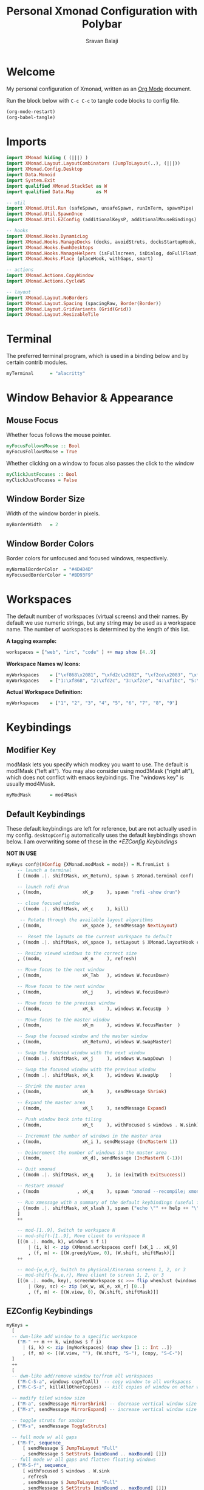 #+title: Personal Xmonad Configuration with Polybar
#+author: Sravan Balaji
#+auto_tangle: t

* Welcome

  My personal configuration of Xmonad, written as an [[https://orgmode.org][Org Mode]] document.

  Run the block below with ~C-c C-c~ to tangle code blocks to config file.

#+begin_src emacs-lisp :tangle no
  (org-mode-restart)
  (org-babel-tangle)
#+end_src

* Imports

#+begin_src haskell :tangle xmonad.hs
  import XMonad hiding ( (|||) )
  import XMonad.Layout.LayoutCombinators (JumpToLayout(..), (|||))
  import XMonad.Config.Desktop
  import Data.Monoid
  import System.Exit
  import qualified XMonad.StackSet as W
  import qualified Data.Map        as M

  -- util
  import XMonad.Util.Run (safeSpawn, unsafeSpawn, runInTerm, spawnPipe)
  import XMonad.Util.SpawnOnce
  import XMonad.Util.EZConfig (additionalKeysP, additionalMouseBindings)

  -- hooks
  import XMonad.Hooks.DynamicLog
  import XMonad.Hooks.ManageDocks (docks, avoidStruts, docksStartupHook, manageDocks, ToggleStruts(..), SetStruts(..))
  import XMonad.Hooks.EwmhDesktops
  import XMonad.Hooks.ManageHelpers (isFullscreen, isDialog, doFullFloat, doCenterFloat, doRectFloat)
  import XMonad.Hooks.Place (placeHook, withGaps, smart)

  -- actions
  import XMonad.Actions.CopyWindow
  import XMonad.Actions.CycleWS

  -- layout
  import XMonad.Layout.NoBorders 
  import XMonad.Layout.Spacing (spacingRaw, Border(Border))
  import XMonad.Layout.GridVariants (Grid(Grid))
  import XMonad.Layout.ResizableTile
#+end_src

* Terminal

The preferred terminal program, which is used in a binding below and by
certain contrib modules.

#+begin_src haskell :tangle xmonad.hs
  myTerminal      = "alacritty"
#+end_src

* Window Behavior & Appearance

** Mouse Focus

Whether focus follows the mouse pointer.

#+begin_src haskell :tangle xmonad.hs
  myFocusFollowsMouse :: Bool
  myFocusFollowsMouse = True
#+end_src

Whether clicking on a window to focus also passes the click to the window

#+begin_src haskell :tangle xmonad.hs
  myClickJustFocuses :: Bool
  myClickJustFocuses = False
#+end_src

** Window Border Size

Width of the window border in pixels.

#+begin_src haskell :tangle xmonad.hs
  myBorderWidth   = 2
#+end_src

** Window Border Colors

Border colors for unfocused and focused windows, respectively.

#+begin_src haskell :tangle xmonad.hs
  myNormalBorderColor  = "#4D4D4D"
  myFocusedBorderColor = "#BD93F9"
#+end_src

* Workspaces

The default number of workspaces (virtual screens) and their names.
By default we use numeric strings, but any string may be used as a
workspace name. The number of workspaces is determined by the length
of this list.

*A tagging example:*
#+begin_src haskell :tangle no
  workspaces = ["web", "irc", "code" ] ++ map show [4..9]
#+end_src

*Workspace Names w/ Icons:*
#+begin_src haskell :tangle no
  myWorkspaces    = ["\xf868\x2081", "\xfd2c\x2082", "\xf2ce\x2083", "\xf1bc\x2084", "\xfa9e\x2085", "\xe795\x2086", "\xf667\x2087", "\xf11b\x2088", "\xf085\x2089"]
  myWorkspaces    = ["1:\xf868", "2:\xfd2c", "3:\xf2ce", "4:\xf1bc", "5:\xfa9e", "6:\xe795", "7:\xf667", "8:\xf11b", "9:\xf085"]
#+end_src

*Actual Workspace Definition:*
#+begin_src haskell :tangle xmonad.hs
  myWorkspaces    = ["1", "2", "3", "4", "5", "6", "7", "8", "9"]
#+end_src 

* Keybindings

** Modifier Key

modMask lets you specify which modkey you want to use. The default
is mod1Mask ("left alt").  You may also consider using mod3Mask
("right alt"), which does not conflict with emacs keybindings. The
"windows key" is usually mod4Mask.
  
#+begin_src haskell :tangle xmonad.hs
  myModMask       = mod4Mask
#+end_src

** Default Keybindings

These default keybindings are left for reference, but are not actually used in my config. ~desktopConfig~ automatically uses the default keybindings shown below. I am overwriting some of these in the [[*EZConfig Keybindings]]

*NOT IN USE*
#+begin_src haskell :tangle no
  myKeys conf@(XConfig {XMonad.modMask = modm}) = M.fromList $
      -- launch a terminal
      [ ((modm .|. shiftMask, xK_Return), spawn $ XMonad.terminal conf)

      -- launch rofi drun
      , ((modm,               xK_p     ), spawn "rofi -show drun")

      -- close focused window
      , ((modm .|. shiftMask, xK_c     ), kill)

       -- Rotate through the available layout algorithms
      , ((modm,               xK_space ), sendMessage NextLayout)

      --  Reset the layouts on the current workspace to default
      , ((modm .|. shiftMask, xK_space ), setLayout $ XMonad.layoutHook conf)

      -- Resize viewed windows to the correct size
      , ((modm,               xK_n     ), refresh)

      -- Move focus to the next window
      , ((modm,               xK_Tab   ), windows W.focusDown)

      -- Move focus to the next window
      , ((modm,               xK_j     ), windows W.focusDown)

      -- Move focus to the previous window
      , ((modm,               xK_k     ), windows W.focusUp  )

      -- Move focus to the master window
      , ((modm,               xK_m     ), windows W.focusMaster  )

      -- Swap the focused window and the master window
      , ((modm,               xK_Return), windows W.swapMaster)

      -- Swap the focused window with the next window
      , ((modm .|. shiftMask, xK_j     ), windows W.swapDown  )

      -- Swap the focused window with the previous window
      , ((modm .|. shiftMask, xK_k     ), windows W.swapUp    )

      -- Shrink the master area
      , ((modm,               xK_h     ), sendMessage Shrink)

      -- Expand the master area
      , ((modm,               xK_l     ), sendMessage Expand)

      -- Push window back into tiling
      , ((modm,               xK_t     ), withFocused $ windows . W.sink)

      -- Increment the number of windows in the master area
      , ((modm,               xK_i ), sendMessage (IncMasterN 1))

      -- Deincrement the number of windows in the master area
      , ((modm,               xK_d), sendMessage (IncMasterN (-1)))

      -- Quit xmonad
      , ((modm .|. shiftMask, xK_q     ), io (exitWith ExitSuccess))

      -- Restart xmonad
      , ((modm              , xK_q     ), spawn "xmonad --recompile; xmonad --restart")

      -- Run xmessage with a summary of the default keybindings (useful for beginners)
      , ((modm .|. shiftMask, xK_slash ), spawn ("echo \"" ++ help ++ "\" | xmessage -file -"))
      ]
      ++

      -- mod-[1..9], Switch to workspace N
      -- mod-shift-[1..9], Move client to workspace N
      [((m .|. modm, k), windows $ f i)
          | (i, k) <- zip (XMonad.workspaces conf) [xK_1 .. xK_9]
          , (f, m) <- [(W.greedyView, 0), (W.shift, shiftMask)]]
      ++

      -- mod-{w,e,r}, Switch to physical/Xinerama screens 1, 2, or 3
      -- mod-shift-{w,e,r}, Move client to screen 1, 2, or 3
      [((m .|. modm, key), screenWorkspace sc >>= flip whenJust (windows . f))
          | (key, sc) <- zip [xK_w, xK_e, xK_r] [0..]
          , (f, m) <- [(W.view, 0), (W.shift, shiftMask)]]
#+end_src

** EZConfig Keybindings

#+begin_src haskell :tangle xmonad.hs
  myKeys =
    [
    -- dwm-like add window to a specific workspace
      ("M-" ++ m ++ k, windows $ f i)
        | (i, k) <- zip (myWorkspaces) (map show [1 :: Int ..])
        , (f, m) <- [(W.view, ""), (W.shift, "S-"), (copy, "S-C-")]
    ]
    ++
    [
    -- dwm-like add/remove window to/from all workspaces
      ("M-C-S-a", windows copyToAll)  -- copy window to all workspaces
    , ("M-C-S-z", killAllOtherCopies) -- kill copies of window on other workspaces

    -- modify tiled window size
    , ("M-a", sendMessage MirrorShrink) -- decrease vertical window size
    , ("M-z", sendMessage MirrorExpand) -- increase vertical window size

    -- toggle struts for xmobar
    , ("M-s", sendMessage ToggleStruts)

    -- full mode w/ all gaps
    , ("M-f", sequence_
        [ sendMessage $ JumpToLayout "Full"
        , sendMessage $ SetStruts [minBound .. maxBound] []])
    -- full mode w/ all gaps and flatten floating windows
    , ("M-S-f", sequence_
        [ withFocused $ windows . W.sink
        , refresh
        , sendMessage $ JumpToLayout "Full"
        , sendMessage $ SetStruts [minBound .. maxBound] []])
    -- full mode w/ no gaps and flatten floating windows
    , ("M-C-S-f", sequence_
        [ withFocused $ windows . W.sink
        , refresh
        , sendMessage $ JumpToLayout "Full"
        , sendMessage $ SetStruts [] [minBound .. maxBound]])
    -- tall mode w/ all gaps
    , ("M-t", sequence_
        [ sendMessage $ JumpToLayout "Spacing ResizableTall"
        , sendMessage $ SetStruts [minBound .. maxBound] []])
    -- tall mode w/ all gaps and flatten floating windows
    , ("M-S-t", sequence_
        [ withFocused $ windows . W.sink
        , refresh
        , sendMessage $ JumpToLayout "Spacing ResizableTall"
        , sendMessage $ SetStruts [minBound .. maxBound] []])
    -- grid mode w/ all gaps
    , ("M-g", sequence_
        [ sendMessage $ JumpToLayout "Spacing Grid"
        , sendMessage $ SetStruts [minBound .. maxBound] []])
    -- grid mode w/ all gaps and flatten floating windows
    , ("M-S-g", sequence_
        [ withFocused $ windows . W.sink
        , refresh
        , sendMessage $ JumpToLayout "Spacing Grid"
        , sendMessage $ SetStruts [minBound .. maxBound] []])

    -- cycle & move between screens
    , ("M-,",     prevScreen)
    , ("M-S-,",   shiftPrevScreen)
    , ("M-C-S-,", swapPrevScreen)
    , ("M-.",     nextScreen)
    , ("M-S-.",   shiftNextScreen)
    , ("M-C-S-.", swapNextScreen)

    -- launch rofi
    , ("M-p", spawn "rofi -show combi")
    , ("M-S-p", spawn "/home/sravan/.scripts/control-center.sh --rofi")
    , ("M-c", spawn "rofi -show clipboard")
    , ("M-b", spawn "rofi-rbw")

    -- volume control
    , ("<XF86AudioRaiseVolume>", spawn "/home/sravan/.scripts/pactl.sh --raise") -- increase volume
    , ("<XF86AudioLowerVolume>", spawn "/home/sravan/.scripts/pactl.sh --lower") -- decrease volume
    , ("<XF86AudioMute>",        spawn "/home/sravan/.scripts/pactl.sh --mute")  -- mute volume
    , ("M-v",                    spawn "/home/sravan/.scripts/pactl.sh --rofi")  -- rofi menu

    -- media control
    , ("<XF86AudioPlay>", spawn "/home/sravan/.scripts/playerctl.sh --play-pause")  -- play / pause
    , ("M-m",             spawn "/home/sravan/.scripts/playerctl.sh --rofi")        -- rofi menu

    -- notification control
    , ("M-n",     spawn "/home/sravan/.scripts/dunst.sh --rofi") -- rofi menu

    -- session control
    , ("M-q",   spawn "/home/sravan/.scripts/session.sh --rofi") -- rofi menu
    , ("M-S-q", io (exitWith ExitSuccess))

    -- close focused window
    , ("M-S-c",   kill)          -- regular kill
    , ("M-C-S-c", spawn "xkill") -- force kill

    -- compositor control
    , ("M-<Esc>", spawn "/home/sravan/.scripts/picom.sh --rofi")

    -- screenshot
    , ("<Print>", spawn "flameshot gui")
    ]
#+end_src

** Mouse Bindings

Mouse bindings: default actions bound to mouse events

#+begin_src haskell :tangle xmonad.hs
  myMouseBindings (XConfig {XMonad.modMask = modm}) = M.fromList $

      -- mod-button1, Set the window to floating mode and move by dragging
      [ ((modm, button1), (\w -> focus w >> mouseMoveWindow w
                                         >> windows W.shiftMaster))

      -- mod-button2, Raise the window to the top of the stack
      , ((modm, button2), (\w -> focus w >> windows W.shiftMaster))

      -- mod-button3, Set the window to floating mode and resize by dragging
      , ((modm, button3), (\w -> focus w >> mouseResizeWindow w
                                         >> windows W.shiftMaster))

      -- you may also bind events to the mouse scroll wheel (button4 and button5)
      ]
#+end_src

* Layouts

You can specify and transform your layouts by modifying these values.
If you change layout bindings be sure to use 'mod-shift-space' after
restarting (with 'mod-q') to reset your layout state to the new
defaults, as xmonad preserves your old layout settings by default.

The available layouts.  Note that each layout is separated by |||,
which denotes layout choice.

#+begin_src haskell :tangle xmonad.hs
  myLayout =
    avoidStruts ( tiled ||| grid ||| monocle )
    where
       -- Gaps around and between windows
       -- Changes only seem to apply if I log out then in again
       -- Dimensions are given as (Border top bottom right left)
       mySpacing = spacingRaw False               -- Only for >1 window
                              -- The bottom edge seems to look narrower than it is
                              (Border 15 15 15 15) -- Size of screen edge gaps
                              True                -- Enable screen edge gaps
                              (Border 10 10 10 10)    -- Size of window gaps
                              True                -- Enable window gaps

       -- default tiling algorithm partitions the screen into two panes
       nmaster = 1
       delta = 3/100
       tiled_ratio = 1/2
       tiled = mySpacing $ ResizableTall nmaster delta tiled_ratio []

       -- grid
       grid_ratio = 16/9
       grid = mySpacing $ Grid grid_ratio

       -- monocle
       -- monocle = smartBorders (Full)
       monocle = noBorders (Full)
#+end_src

* Window Rules

    Execute arbitrary actions and WindowSet manipulations when managing
    a new window. You can use this to, for example, always float a
    particular program, or have a client always appear on a particular
    workspace.
    
    To find the property name associated with a program, use
    > xprop | grep WM_CLASS
    and click on the client you're interested in.
    
    To match on the WM_NAME, you can use 'title' in the same way that
    'className' and 'resource' are used below.

  #+begin_src haskell :tangle xmonad.hs
    myManageHook = composeAll
        [ className =? "MPlayer"            --> doFloat
        , className =? "Gimp"               --> doFloat
        , resource  =? "desktop_window"     --> doIgnore
        , resource  =? "kdesktop"           --> doIgnore
        , title     =? "Picture in picture" --> doFloat
        , title     =? "Origin"             --> doFloat
        ]
  #+end_src

  Automatically place floating windows using ~myPlacement~.

Smart placement with a preference for putting windows near the center of the screen, and with 16px gaps at the top and bottom of the screen where no window will be placed.

  #+begin_src haskell :tangle xmonad.hs
    myPlacement = withGaps (16,0,16,0) (smart (0.5,0.5))
  #+end_src

* Event Handling

    *NOTE*: EwmhDesktops users should change this to ewmhDesktopsEventHook
    
    Defines a custom handler function for X Events. The function should
    return (All True) if the default handler is to be run afterwards. To
    combine event hooks use mappend or mconcat from Data.Monoid.

 #+begin_src haskell :tangle xmonad.hs
   myEventHook = ewmhDesktopsEventHook
 #+end_src

* Logging

Perform an arbitrary action on each internal state change or X event.
See the ~XMonad.Hooks.DynamicLog~ extension for examples.

*NOT IN USE*
#+begin_src haskell :tangle no
  myLogHook = return ()
#+end_src

* Startup 

** Hook

  Perform an arbitrary action each time xmonad starts or is restarted
  with mod-q.  Used by, e.g., XMonad.Layout.PerWorkspace to initialize
  per-workspace layout choices.

#+begin_src haskell :tangle xmonad.hs
  myStartupHook = return()
#+end_src

** Main

Now run xmonad with all the defaults we set up.

Run xmonad with the settings you specify. No need to modify this.

#+begin_src haskell :tangle xmonad.hs
  main = do
    -- launches polybar
    spawn "/home/sravan/.xmonad/polybar/launch.sh &"

    -- launches xmonad
    xmonad $ docks $ ewmh desktopConfig
      { manageHook         = manageDocks <+> myManageHook <+> placeHook myPlacement <+> manageHook desktopConfig
      , startupHook        = myStartupHook
      , layoutHook         = myLayout
      , borderWidth        = myBorderWidth
      , terminal           = myTerminal
      , modMask            = myModMask
      , normalBorderColor  = myNormalBorderColor
      , focusedBorderColor = myFocusedBorderColor
      , handleEventHook    = myEventHook
      , focusFollowsMouse  = myFocusFollowsMouse
      , clickJustFocuses   = myClickJustFocuses
      , workspaces         = myWorkspaces
      , mouseBindings      = myMouseBindings
      -- , logHook            = myLogHook
      -- , keys               = myKeys
      }
      `additionalKeysP` myKeys
#+end_src 

** Default Keybindings Reference

Finally, a copy of the default bindings in simple textual tabular format.

#+begin_src haskell :tangle xmonad.hs
  help :: String
  help = unlines ["The default modifier key is 'alt'. Default keybindings:",
      "",
      "-- launching and killing programs",
      "mod-Shift-Enter  Launch xterminal",
      "mod-p            Launch dmenu",
      "mod-Shift-p      Launch gmrun",
      "mod-Shift-c      Close/kill the focused window",
      "mod-Space        Rotate through the available layout algorithms",
      "mod-Shift-Space  Reset the layouts on the current workSpace to default",
      "mod-n            Resize/refresh viewed windows to the correct size",
      "",
      "-- move focus up or down the window stack",
      "mod-Tab        Move focus to the next window",
      "mod-Shift-Tab  Move focus to the previous window",
      "mod-j          Move focus to the next window",
      "mod-k          Move focus to the previous window",
      "mod-m          Move focus to the master window",
      "",
      "-- modifying the window order",
      "mod-Return   Swap the focused window and the master window",
      "mod-Shift-j  Swap the focused window with the next window",
      "mod-Shift-k  Swap the focused window with the previous window",
      "",
      "-- resizing the master/slave ratio",
      "mod-h  Shrink the master area",
      "mod-l  Expand the master area",
      "",
      "-- floating layer support",
      "mod-t  Push window back into tiling; unfloat and re-tile it",
      "",
      "-- increase or decrease number of windows in the master area",
      "mod-comma  (mod-,)   Increment the number of windows in the master area",
      "mod-period (mod-.)   Deincrement the number of windows in the master area",
      "",
      "-- quit, or restart",
      "mod-Shift-q  Quit xmonad",
      "mod-q        Restart xmonad",
      "mod-[1..9]   Switch to workSpace N",
      "",
      "-- Workspaces & screens",
      "mod-Shift-[1..9]   Move client to workspace N",
      "mod-{w,e,r}        Switch to physical/Xinerama screens 1, 2, or 3",
      "mod-Shift-{w,e,r}  Move client to screen 1, 2, or 3",
      "",
      "-- Mouse bindings: default actions bound to mouse events",
      "mod-button1  Set the window to floating mode and move by dragging",
      "mod-button2  Raise the window to the top of the stack",
      "mod-button3  Set the window to floating mode and resize by dragging"]
#+end_src

* Status Bar

** Xmobar

*NOT IN USE*
#+begin_src haskell :tangle no
  Config { font = "xft:FiraCode Nerd Font Mono:weight=bold:pixelsize=12:antialias=true:hinting=true"
         , additionalFonts = []
         , borderColor = "black"
         , border = TopB
         , bgColor = "black"
         , fgColor = "white"
         , alpha = 255
         , position = Top
         , textOffset = -1
         , iconOffset = -1
         , lowerOnStart = True
         , pickBroadest = False
         , persistent = False
         , hideOnStart = False
         , iconRoot = "."
         , allDesktops = True
         , overrideRedirect = True
         , commands = [ Run Weather "K7D2" ["-t","<station>: <tempF>F","-L","18","-H","25","--normal","green","--high","red","--low","lightblue"] 36000
                      , Run Network "wlp0s20f3" ["-L","0","-H","32","--normal","green","--high","red"] 10
                      , Run Cpu ["-L","3","-H","50","--normal","green","--high","red"] 10
                      , Run Memory ["-t","Mem: <usedratio>%"] 10
                      , Run Swap [] 10
                      , Run Com "uname" ["-s","-r"] "" 36000
                      , Run Date "%a %b %_d %Y %H:%M:%S" "date" 10
                      , Run StdinReader
                      ]
         , sepChar = "%"
         , alignSep = "}{"
         , template = "%StdinReader% }\
                      \{ %cpu% | %memory% * %swap% | %wlp0s20f3% | <fc=#ee9a00>%date%</fc> | %uname%"
         }
#+end_src

** Polybar

To learn more about how to configure Polybar go to https://github.com/polybar/polybar

*** General

**** Colors

#+begin_src conf :tangle polybar/config.ini
  [colors]
  dark-gray    = ${xrdb:background:#282A36}
  light-gray   = ${xrdb:color8:#4D4D4D}
  lighter-gray = ${xrdb:color7:#BFBFBF}
  white        = ${xrdb:foreground:#F8F8F2}
  purple       = ${xrdb:color4:#BD93F9}
  blue         = ${xrdb:color6:#8BE9FD}
  red          = ${xrdb:color1:#FF5555}
  pink         = ${xrdb:color5:#FF79C6}
  yellow       = ${xrdb:color3:#F1FA8C}
  green        = ${xrdb:color2:#50FA7B}
  orange       = ${xrdb:color16:#FFB86C}

  background     = ${self.dark-gray}
  background-alt = ${self.light-gray}
  foreground     = ${self.white}
  foreground-alt = ${self.lighter-gray}
  primary        = ${self.purple}
  secondary      = ${self.blue}
  alert          = ${self.red}

  ; left
  powermenu           = ${self.blue}

  xmonad-focused-foreground   = ${self.background}
  xmonad-focused-background   = ${self.primary}
  xmonad-unfocused-foreground = ${self.background}
  xmonad-unfocused-background = ${self.secondary}
  xmonad-urgent-foreground    = ${self.foreground}
  xmonad-urgent-background    = ${self.alert}
  xmonad-empty-foreground     = ${self.foreground}
  xmonad-empty-background     = ${self.background}

  media-playing = ${self.green}

  ; center
  date = ${self.blue}
  time = ${self.yellow}

  ; right
  user-kernel = ${self.purple}
  updates     = ${self.green}
  cpu         = ${self.yellow}
  memory      = ${self.pink}
  filesystem  = ${self.blue}
  dunst-notification-status = ${self.red}
#+end_src

**** Sizes

#+begin_src conf :tangle polybar/config.ini
  [sizes]
  bar-height     = ${xrdb:polybar.bar-height:25}
  module-margin  = ${xrdb:polybar.module-margin:2}
  module-padding = ${xrdb:polybar.module-padding:2}
  tray-maxsize   = ${xrdb:polybar.tray-maxsize:15}
  tray-scale     = ${xrdb:polybar.tray-scale:1}
  maxlen         = ${xrdb:polybar.maxlen:50}
#+end_src

**** Intervals

Define module update intervals in seconds.

#+begin_src conf :tangle polybar/config.ini
  [intervals]
  cpu                       = 1
  date                      = 1
  time                      = 1
  filesystem                = 900
  memory                    = 1
  updates                   = 900
  media-playing             = 1
  dunst-notification-status = 1
#+end_src

**** Global Window Manager

#+begin_src conf :tangle polybar/config.ini
  [global/wm]
  ; Adjust the _NET_WM_STRUT_PARTIAL top value
  ;   Used for top aligned bars
  margin-bottom = 0

  ; Adjust the _NET_WM_STRUT_PARTIAL bottom value
  ;   Used for bottom aligned bars
  margin-top = 0
#+end_src

*** Bars

#+begin_src conf :tangle polybar/config.ini
  [bar/mybar]
  ; Use either of the following command to list available outputs:
  ; If unspecified, the application will pick the first one it finds.
  ; $ polybar -m | cut -d ':' -f 1
  ; $ xrandr -q | grep " connected" | cut -d ' ' -f1
  ; If no monitor is given, the primary monitor is used if it exists
  monitor = ${env:MONITOR}

  ; Use the specified monitor as a fallback if the main one is not found.
  ; monitor-fallback =

  ; Require the monitor to be in connected state
  ; XRandR sometimes reports my monitor as being disconnected (when in use)
  monitor-strict = false

  ; Use fuzzy matching for monitors (only ignores dashes -)
  ; Useful when monitors are named differently with different drivers.
  monitor-exact = true

  ; Tell the Window Manager not to configure the window.
  ; Use this to detach the bar if your WM is locking its size/position.
  ; Note: With this most WMs will no longer reserve space for 
  ; the bar and it will overlap other windows. You need to configure
  ; your WM to add a gap where the bar will be placed.
  override-redirect = false

  ; Put the bar at the bottom of the screen
  bottom = false

  ; Prefer fixed center position for the `modules-center` block. 
  ; The center block will stay in the middle of the bar whenever
  ; possible. It can still be pushed around if other blocks need
  ; more space.
  ; When false, the center block is centered in the space between 
  ; the left and right block.
  fixed-center = true

  ; Dimension defined as pixel value (e.g. 35) or percentage (e.g. 50%),
  ; the percentage can optionally be extended with a pixel offset like so:
  ; 50%:-10, this will result in a width or height of 50% minus 10 pixels
  width = 100%
  height = ${sizes.bar-height}

  ; Offset defined as pixel value (e.g. 35) or percentage (e.g. 50%)
  ; the percentage can optionally be extended with a pixel offset like so:
  ; 50%:-10, this will result in an offset in the x or y direction 
  ; of 50% minus 10 pixels
  offset-x = 0
  offset-y = 0

  ; Background ARGB color (e.g. #f00, #ff992a, #ddff1023)
  background = ${colors.background}

  ; Foreground ARGB color (e.g. #f00, #ff992a, #ddff1023)
  foreground = ${colors.foreground}

  ; Background gradient (vertical steps)
  ;   background-[0-9]+ = #aarrggbb
  ; background-0 = 

  ; Value used for drawing rounded corners
  ; Note: This shouldn't be used together with border-size because the border 
  ; doesn't get rounded. For this to work you may also need to enable 
  ; pseudo-transparency or use a compositor like compton.
  ; Individual top/bottom values can be defined using:
  ;   radius-{top,bottom}
  radius = 0.0

  ; Under-/overline pixel size and argb color
  ; Individual values can be defined using:
  ;   {overline,underline}-size
  ;   {overline,underline}-color
  line-size = 0
  line-color = #f00

  ; Values applied to all borders
  ; Individual side values can be defined using:
  ;   border-{left,top,right,bottom}-size
  ;   border-{left,top,right,bottom}-color
  ; The top and bottom borders are added to the bar height, so the effective
  ; window height is:
  ;   height + border-top-size + border-bottom-size
  ; Meanwhile the effective window width is defined entirely by the width key and
  ; the border is placed within this area. So you effectively only have the
  ; following horizontal space on the bar:
  ;   width - border-right-size - border-left-size
  ; border-size can be defined as pixel value (e.g. 35) or percentage (e.g. 50%),
  ; the percentage can optionally be extended with a pixel offset like so:
  ; 50%:-10, this will result in 50% minus 10 pixels. The percentage is relative
  ; to the monitor width or height depending on the border direction. 
  ; border-size = 
  ; border-color = 

  ; Number of spaces to add at the beginning/end of the bar
  ; Individual side values can be defined using:
  ;   padding-{left,right}
  padding-right = ${self.module-margin}

  ; Number of spaces to add before/after each module
  ; Individual side values can be defined using:
  ;   module-margin-{left,right}
  module-margin = ${sizes.module-margin}

  ; Fonts are defined using <font-name>;<vertical-offset>
  ; Font names are specified using a fontconfig pattern.
  ;   font-0 = NotoSans-Regular:size=8;2
  ;   font-1 = MaterialIcons:size=10
  ;   font-2 = Termsynu:size=8;-1
  ;   font-3 = FontAwesome:size=10
  ; See the Fonts wiki page for more details
  font-0 = "NotoSans Nerd Font:size=11;3"
  font-1 = "FiraCode Nerd Font:size=11;3"
  font-2 = "Droid Sans Mono:size=11;3"
  font-3 = "IPAPGothic:size=11;3"

  ; Modules are added to one of the available blocks
  ;   modules-left = cpu ram
  ;   modules-center = xwindow xbacklight
  ;   modules-right = ipc clock
  modules-left = powermenu ewmh media-playing
  modules-center = date time
  modules-right = user-kernel updates cpu memory filesystem dunst-notification-status

  ; The separator will be inserted between the output of each module
  separator = " "

  ; This value is used to add extra spacing between elements
  ; @deprecated: This parameter will be removed in an upcoming version
  ; spacing = 0

  ; Opacity value between 0.0 and 1.0 used on fade in/out
  dim-value = 1.0

  ; Value to be used to set the WM_NAME atom
  ; If the value is empty or undefined, the atom value
  ; will be created from the following template: polybar-[BAR]_[MONITOR]
  ; NOTE: The placeholders are not available for custom values
  ; wm-name =

  ; Locale used to localize various module data (e.g. date)
  ; Expects a valid libc locale, for example: sv_SE.UTF-8
  locale = en_US.utf8

  ; Position of the system tray window
  ; If empty or undefined, tray support will be disabled
  ; NOTE: A center aligned tray will cover center aligned modules
  ;
  ; Available positions:
  ;   left
  ;   center
  ;   right
  ;   none
  tray-position = ${env:TRAY_POS}

  ; If true, the bar will not shift its
  ; contents when the tray changes
  tray-detached = false

  ; Tray icon max size
  tray-maxsize = ${sizes.tray-maxsize}

  ; DEPRECATED! Since 3.3.0 the tray always uses pseudo-transparency
  ; Enable pseudo transparency
  ; Will automatically be enabled if a fully transparent
  ; background color is defined using `tray-background`
  ; tray-transparent = false

  ; Background color for the tray container 
  ; ARGB color (e.g. #f00, #ff992a, #ddff1023)
  ; By default the tray container will use the bar
  ; background color.
  tray-background = ${colors.background}

  ; Tray offset defined as pixel value (e.g. 35) or percentage (e.g. 50%)
  tray-offset-x = 0
  tray-offset-y = 0

  ; Pad the sides of each tray icon
  tray-padding = ${self.module-margin}

  ; Scale factor for tray clients
  tray-scale = ${sizes.tray-scale}

  ; Restack the bar window. Fixes the issue where the
  ; bar is being drawn on top of fullscreen windows.
  ;
  ; Currently supported options:
  ;   generic (works in xmonad, may work with other WMs)
  ;   bspwm
  ;   i3 (requires: `override-redirect = true`)
  wm-restack = generic

  ; Set a DPI values used when rendering text
  ; This only affects scalable fonts
  ; Set this to 0 to let polybar calculate the dpi from the screen size.
  ; dpi = 
  dpi-x = ${xrdb:dpi}
  dpi-y = ${xrdb:dpi}

  ; Enable support for inter-process messaging
  ; See the Messaging wiki page for more details.
  enable-ipc = true

  ; Fallback click handlers that will be called if
  ; there's no matching module handler found.
  ; click-left = 
  ; click-middle = 
  ; click-right =
  ; scroll-up =
  ; scroll-down =
  ; double-click-left =
  ; double-click-middle =
  ; double-click-right =

  ; Requires polybar to be built with xcursor support (xcb-util-cursor)
  ; Possible values are:
  ; - default   : The default pointer as before, can also be an empty string (default)
  ; - pointer   : Typically in the form of a hand
  ; - ns-resize : Up and down arrows, can be used to indicate scrolling
  cursor-click = pointer
  cursor-scroll = ns-resize
#+end_src

*** Modules

**** Power Menu

#+begin_src conf :tangle polybar/config.ini
  [module/powermenu]
  type = custom/text
  content = "  "

  ; "content" has the same properties as "format-NAME"
  ; content-background = #000
  content-foreground = ${colors.powermenu}
  content-padding = ${bar/mybar.module-margin}

  ; "click-(left|middle|right)" will be executed using "/bin/sh -c $COMMAND"
  ; click-left = notify-send left
  ; click-middle = notify-send middle
  ; click-right = notify-send right
  click-left = "rofi -show combi"
  click-right = "/home/sravan/.scripts/control-center.sh --rofi"

  ; "scroll-(up|down)" will be executed using "/bin/sh -c $COMMAND"
  ; scroll-up = notify-send scroll up
  ; scroll-down = notify-send scroll down
#+end_src

**** EWMH

#+begin_src conf :tangle polybar/config.ini
  [module/ewmh]
  type = internal/xworkspaces

  ; Only show workspaces defined on the same output as the bar
  ;
  ; Useful if you want to show monitor specific workspaces
  ; on different bars
  ;
  ; Default: false
  pin-workspaces = false

  ; Create click handler used to focus desktop
  ; Default: true
  enable-click = true

  ; Create scroll handlers used to cycle desktops
  ; Default: true
  enable-scroll = true

  ; icon-[0-9]+ = <desktop-name>;<icon>
  ; NOTE: The desktop name needs to match the name configured by the WM
  ; You can get a list of the defined desktops using:
  ; $ xprop -root _NET_DESKTOP_NAMES
  ; Note: Neither <desktop-name> nor <icon> can contain a semicolon (;)
  ; icon-0 = code;♚
  ; icon-1 = office;♛
  ; icon-2 = graphics;♜
  ; icon-3 = mail;♝
  ; icon-4 = web;♞
  ; icon-default = ♟
  icon-0 = 1; ₁
  icon-1 = 2;龎 ₂
  icon-2 = 3; ₃
  icon-3 = 4; ₄
  icon-4 = 5;爵 ₅
  icon-5 = 6; ₆
  icon-6 = 7; ₇
  icon-7 = 8; ₈
  icon-8 = 9; ₉

  ; Available tags:
  ;   <label-monitor>
  ;   <label-state> - gets replaced with <label-(active|urgent|occupied|empty)>
  ; Default: <label-state>
  format = <label-state>

  ; Available tokens:
  ;   %name%
  ; Default: %name%
  label-monitor = %name%

  ; Available tokens:
  ;   %name%
  ;   %icon%
  ;   %index%
  ; Default: %icon% %name%
  label-active = %icon%
  label-active-foreground = ${colors.xmonad-focused-foreground}
  label-active-background = ${colors.xmonad-focused-background}
  label-active-underline  = ${colors.xmonad-focused-background}
  label-active-padding = ${sizes.module-padding}

  ; Available tokens:
  ;   %name%
  ;   %icon%
  ;   %index%
  ; Default: %icon% %name%
  label-occupied = %icon%
  label-occupied-foreground = ${colors.xmonad-unfocused-foreground}
  label-occupied-background = ${colors.xmonad-unfocused-background}
  label-occupied-underline  = ${colors.xmonad-unfocused-background}
  label-occupied-padding = ${sizes.module-padding}

  ; Available tokens:
  ;   %name%
  ;   %icon%
  ;   %index%
  ; Default: %icon% %name%
  label-urgent = %icon%
  label-urgent-foreground = ${colors.xmonad-urgent-foreground}
  label-urgent-background = ${colors.xmonad-urgent-background}
  label-urgent-underline  = ${colors.xmonad-urgent-background}
  label-urgent-padding = ${sizes.module-padding}

  ; Available tokens:
  ;   %name%
  ;   %icon%
  ;   %index%
  ; Default: %icon% %name%
  label-empty = %icon%
  label-empty-foreground = ${colors.xmonad-empty-foreground}
  label-empty-background = ${colors.xmonad-empty-background}
  label-empty-underline  = ${colors.xmonad-empty-background}
  label-empty-padding = ${sizes.module-padding}
#+end_src

**** Media Playing (Playerctl)

***** Module

#+begin_src conf :tangle polybar/config.ini
  [module/media-playing]
  type = custom/script

  ; Available tokens:
  ;   %counter%
  ; Command to be executed (using "/bin/sh -c [command]")
  exec = ~/.xmonad/polybar/scripts/get-media-playing.sh

  ; Conditional command that, if defined, needs to exit successfully
  ; before the main exec command is invoked.
  ; Default: ""
  ; exec-if = pgrep -x myservice

  ; Will the script output continous content?
  ; Default: false
  tail = false

  ; Seconds to sleep between updates
  ; Default: 5 (0 if `tail = true`)
  interval = ${intervals.media-playing}

  ; Available tags:
  ;   <output> - deprecated
  ;   <label> (default)
  format = <label>
  ; format-background = ${colors.background}
  ; format-foreground =
  ; format-padding = 4

  ; Available tokens:
  ;   %output%
  ; Default: %output%
  label = %output%
  label-foreground = ${colors.media-playing}
  label-maxlen = ${sizes.maxlen}

  ; Available tokens:
  ;   %counter%
  ;   %pid%
  ;
  ; "click-(left|middle|right)" will be executed using "/bin/sh -c [command]"
  click-left = "/home/sravan/.scripts/playerctl.sh --play-pause"
  ; click-middle = echo middle %counter%
  click-right = "/home/sravan/.scripts/playerctl.sh --change"
  ; double-click-left = echo double left %counter%
  ; double-click-middle = echo double middle %counter%
  ; double-click-right = echo double right %counter%

  ; Available tokens:
  ;   %counter%
  ;   %pid%
  ;
  ; "scroll-(up|down)" will be executed using "/bin/sh -c [command]"
  scroll-up = "/home/sravan/.scripts/playerctl.sh --next"
  scroll-down = "/home/sravan/.scripts/playerctl.sh --prev"
#+end_src

***** Script

#+begin_src shell :shebang #!/bin/bash :tangle polybar/scripts/get-media-playing.sh
  mediaStatus=$(playerctl --player=playerctld metadata 2>&1)

  if [[ "$mediaStatus" == "No player could handle this command" ]]; then
          echo "  N/A"
  else
          artist=$(playerctl --player=playerctld metadata --format '{{ artist }}')
          title=$(playerctl --player=playerctld metadata --format '{{ title }}')
          status=$(playerctl --player=playerctld metadata --format '{{ status }}')

          if [[ $status == "Paused" ]]; then
                  status_icon=" "
          elif [[ $status == "Playing" ]]; then
                  status_icon=" "
          fi

          echo "$status_icon $artist - $title"
  fi
#+end_src

**** Date

#+begin_src conf :tangle polybar/config.ini
  [module/date]
  type = internal/date

  ; Seconds to sleep between updates
  ; Default: 1.0
  interval = ${intervals.date}

  ; See "https://en.cppreference.com/w/cpp/io/manip/put_time" for details on how to format the date string
  ; NOTE: if you want to use syntax tags here you need to use %%{...}
  date = %a %x

  ; Optional time format
  ; time = %X

  ; if `date-alt` or `time-alt` is defined, clicking
  ; the module will toggle between formats
  date-alt = %A, %B %d, %Y
  ; time-alt = %H:%M:%S

  ; Available tags:
  ;   <label> (default)
  format = <label>

  ; Available tokens:
  ;   %date%
  ;   %time%
  ; Default: %date%
  label = " %date%"
  ; label-font = 3
  label-foreground = ${colors.date}
#+end_src

**** Time

#+begin_src conf :tangle polybar/config.ini
  [module/time]
  type = internal/date

  ; Seconds to sleep between updates
  ; Default: 1.0
  interval = ${intervals.time}

  ; See "https://en.cppreference.com/w/cpp/io/manip/put_time" for details on how to format the date string
  ; NOTE: if you want to use syntax tags here you need to use %%{...}
  ; date = %a %x

  ; Optional time format
  time = %X

  ; if `date-alt` or `time-alt` is defined, clicking
  ; the module will toggle between formats
  ; date-alt = %A, %B %d, %Y
  time-alt = UTC%z (%Z)

  ; Available tags:
  ;   <label> (default)
  format = <label>

  ; Available tokens:
  ;   %date%
  ;   %time%
  ; Default: %date%
  label = " %time%"
  ; label-font = 3
  label-foreground = ${colors.time}
#+end_src

**** User / Kernel

#+begin_src conf :tangle polybar/config.ini
  [module/user-kernel]
  type = custom/ipc

  ; Define the command to be executed when the hook is triggered
  ; Available tokens:
  ;   %pid% (id of the parent polybar process)
  hook-0 = echo " $(whoami)"
  hook-1 = echo " $(uname -r)"

  ; Hook to execute on launch. The index is 1-based and using
  ; the example below (2) `whoami` would be executed on launch.
  ; If 0 is specified, no hook is run on launch
  ; Default: 0
  initial = 2

  ; Available tags:
  ;   <output> (default)
  format = <output>
  format-foreground = ${colors.user-kernel}
  format-background = ${colors.background}

  ; Mouse actions
  ; Available tokens:
  ;   %pid% (id of the parent polybar process)
  click-left = polybar-msg -p %pid% hook user-kernel 1 &
  ; click-middle =
  click-right = polybar-msg -p %pid% hook user-kernel 2 &
  ; scroll-up =
  ; scroll-down =
  ; double-click-left =
  ; double-click-right =
#+end_src

**** Updates (Pacman)

***** Module

#+begin_src conf :tangle polybar/config.ini
  [module/updates]
  type = custom/script

  ; Available tokens:
  ;   %counter%
  ; Command to be executed (using "/bin/sh -c [command]")
  exec = ~/.xmonad/polybar/scripts/updates-pacman-aurhelper.sh

  ; Conditional command that, if defined, needs to exit successfully
  ; before the main exec command is invoked.
  ; Default: ""
  ; exec-if = pgrep -x myservice

  ; Will the script output continous content?
  ; Default: false
  tail = false

  ; Seconds to sleep between updates
  ; Default: 5 (0 if `tail = true`)
  interval = ${intervals.updates}

  ; Available tags:
  ;   <output> - deprecated
  ;   <label> (default)
  format = <label>
  ; format-background = ${colors.background}
  ; format-foreground =
  ; format-padding = 4

  ; Available tokens:
  ;   %output%
  ; Default: %output%
  label =  %output%
  label-foreground = ${colors.updates}

  ; Available tokens:
  ;   %counter%
  ;   %pid%
  ;
  ; "click-(left|middle|right)" will be executed using "/bin/sh -c [command]"
  ; click-left = echo left %counter%
  ; click-middle = echo middle %counter%
  click-right = alacritty --hold -e paru -Syu &
  ; double-click-left = echo double left %counter%
  ; double-click-middle = echo double middle %counter%
  ; double-click-right = echo double right %counter%

  ; Available tokens:
  ;   %counter%
  ;   %pid%
  ;
  ; "scroll-(up|down)" will be executed using "/bin/sh -c [command]"
  ; scroll-up = echo scroll up %counter%
  ; scroll-down = echo scroll down %counter%
#+end_src

***** Script

#+begin_src shell :shebang #!/bin/bash :tangle polybar/scripts/updates-pacman-aurhelper.sh
  if ! updates_arch=$(checkupdates 2> /dev/null | wc -l ); then
      updates_arch=0
  fi

  # if ! updates_aur=$(yay -Qum 2> /dev/null | wc -l); then
  if ! updates_aur=$(paru -Qum 2> /dev/null | wc -l); then
  # if ! updates_aur=$(cower -u 2> /dev/null | wc -l); then
  # if ! updates_aur=$(trizen -Su --aur --quiet | wc -l); then
  # if ! updates_aur=$(pikaur -Qua 2> /dev/null | wc -l); then
  # if ! updates_aur=$(rua upgrade --printonly 2> /dev/null | wc -l); then
      updates_aur=0
  fi

  updates=$((updates_arch + updates_aur))

  # if [ "$updates" -gt 0 ]; then
  #     echo "# $updates"
  # else
  #     echo ""
  # fi

  echo "$updates"
#+end_src

**** CPU

#+begin_src conf :tangle polybar/config.ini
  [module/cpu]
  type = internal/cpu

  ; Seconds to sleep between updates
  ; Default: 1
  interval = ${intervals.cpu}

  ; Available tags:
  ;   <label> (default)
  ;   <bar-load>
  ;   <ramp-load>
  ;   <ramp-coreload>
  format = %{A3:alacritty -e bpytop &:} <label> %{A}

  ; Available tokens:
  ;   %percentage% (default) - total cpu load averaged over all cores
  ;   %percentage-sum% - Cumulative load on all cores
  ;   %percentage-cores% - load percentage for each core
  ;   %percentage-core[1-9]% - load percentage for specific core
  label =  %percentage%%
  label-foreground = ${colors.cpu}

  ; Spacing between individual per-core ramps
  ramp-coreload-spacing = 1
  ramp-coreload-0 = ▁
  ramp-coreload-1 = ▂
  ramp-coreload-2 = ▃
  ramp-coreload-3 = ▄
  ramp-coreload-4 = ▅
  ramp-coreload-5 = ▆
  ramp-coreload-6 = ▇
  ramp-coreload-7 = █
  ramp-coreload-foreground = ${colors.cpu}
#+end_src

**** Memory

#+begin_src conf :tangle polybar/config.ini
  [module/memory]
  type = internal/memory

  ; Seconds to sleep between updates
  ; Default: 1
  interval = ${intervals.memory}

  ; Available tags:
  ;   <label> (default)
  ;   <bar-used>
  ;   <bar-free>
  ;   <ramp-used>
  ;   <ramp-free>
  ;   <bar-swap-used>
  ;   <bar-swap-free>
  ;   <ramp-swap-used>
  ;   <ramp-swap-free>
  format = %{A3:alacritty -e bpytop &:} <label> %{A}

  ; Available tokens:
  ;   %percentage_used% (default)
  ;   %percentage_free%
  ;   %gb_used%
  ;   %gb_free%
  ;   %gb_total%
  ;   %mb_used%
  ;   %mb_free%
  ;   %mb_total%
  ;   %percentage_swap_used%
  ;   %percentage_swap_free%
  ;   %mb_swap_total%
  ;   %mb_swap_free%
  ;   %mb_swap_used%
  ;   %gb_swap_total%
  ;   %gb_swap_free%
  ;   %gb_swap_used%

  label =  %percentage_used%%
  label-foreground = ${colors.memory}

  ; Only applies if <bar-used> is used
  bar-used-indicator =
  bar-used-width = 50
  bar-used-foreground-0 = #55aa55
  bar-used-foreground-1 = #557755
  bar-used-foreground-2 = #f5a70a
  bar-used-foreground-3 = #ff5555
  bar-used-fill = ▐
  bar-used-empty = ▐
  bar-used-empty-foreground = #444444

  ; Only applies if <ramp-used> is used
  ramp-used-0 = ▁
  ramp-used-1 = ▂
  ramp-used-2 = ▃
  ramp-used-3 = ▄
  ramp-used-4 = ▅
  ramp-used-5 = ▆
  ramp-used-6 = ▇
  ramp-used-7 = █
  ramp-used-foreground = ${colors.memory}

  ; Only applies if <ramp-free> is used
  ramp-free-0 = ▁
  ramp-free-1 = ▂
  ramp-free-2 = ▃
  ramp-free-3 = ▄
  ramp-free-4 = ▅
  ramp-free-5 = ▆
  ramp-free-6 = ▇
  ramp-free-7 = █
  ramp-free-foreground = ${colors.memory}
#+end_src

**** Filesystem

#+begin_src conf :tangle polybar/config.ini
  [module/filesystem]
  type = internal/fs

  ; Mountpoints to display
  mount-0 = /home

  ; Seconds to sleep between updates
  ; Default: 30
  interval = ${intervals.filesystem}

  ; Display fixed precision values
  ; Default: false
  fixed-values = true

  ; Spacing between entries
  ; Default: 2
  spacing = ${bar/mybar.module-margin}

  ; Available tags:
  ;   <label-mounted> (default)
  ;   <bar-free>
  ;   <bar-used>
  ;   <ramp-capacity>
  format-mounted = %{A3:filelight &:} <label-mounted> %{A}

  ; Available tags:
  ;   <label-unmounted> (default)
  format-unmounted = %{A3:gnome-disks &:} <label-unmounted> %{A}

  ; Available tokens:
  ;   %mountpoint%
  ;   %type%
  ;   %fsname%
  ;   %percentage_free%
  ;   %percentage_used%
  ;   %total%
  ;   %free%
  ;   %used%
  ; Default: %mountpoint% %percentage_free%%
  label-mounted =  %percentage_used%%
  label-mounted-foreground = ${colors.filesystem}

  ; Available tokens:
  ;   %mountpoint%
  ; Default: %mountpoint% is not mounted
  label-unmounted = %mountpoint% is not mounted
  label-unmounted-foreground = ${colors.filesystem}
#+end_src

**** Dunst Notification Status

***** Module

#+begin_src conf :tangle polybar/config.ini
  [module/dunst-notification-status]
  type = custom/script

  ; Available tokens:
  ;   %counter%
  ; Command to be executed (using "/bin/sh -c [command]")
  exec = ~/.xmonad/polybar/scripts/dunst-notification-status.sh

  ; Conditional command that, if defined, needs to exit successfully
  ; before the main exec command is invoked.
  ; Default: ""
  ; exec-if = pgrep -x myservice

  ; Will the script output continous content?
  ; Default: false
  tail = false

  ; Seconds to sleep between updates
  ; Default: 5 (0 if `tail = true`)
  interval = ${intervals.dunst-notification-status}

  ; Available tags:
  ;   <output> - deprecated
  ;   <label> (default)
  format = <label>
  ; format-background = ${colors.background}
  ; format-foreground =
  ; format-padding = 4

  ; Available tokens:
  ;   %output%
  ; Default: %output%
  label = %output%
  label-foreground = ${colors.dunst-notification-status}
  ; label-maxlen =

  ; Available tokens:
  ;   %counter%
  ;   %pid%
  ;
  ; "click-(left|middle|right)" will be executed using "/bin/sh -c [command]"
  click-left = "/home/sravan/.scripts/dunst.sh --dnd"
  ; click-middle = echo middle %counter%
  click-right = "/home/sravan/.scripts/dunst.sh --history"
  ; double-click-left = echo double left %counter%
  ; double-click-middle = echo double middle %counter%
  ; double-click-right = echo double right %counter%

  ; Available tokens:
  ;   %counter%
  ;   %pid%
  ;
  ; "scroll-(up|down)" will be executed using "/bin/sh -c [command]"
  ; scroll-up =
  ; scroll-down =
#+end_src

***** Script

#+begin_src shell :shebang #!/bin/bash :tangle polybar/scripts/dunst-notification-status.sh
  # Check if dunst is running
  if pgrep -x "dunst" > /dev/null
  then
      is_paused=$(dunstctl is-paused)
    
      if [[ $is_paused == 'false' ]]; then
          status_icon=" on"
      elif [[ $is_paused == 'true' ]]; then
          status_icon=" off"
      fi
  else
      status_icon=" off"
  fi

  echo $status_icon
#+end_src

*** Launch Script

#+begin_src shell :shebang #!/bin/bash :tangle polybar/launch.sh
  BAR="mybar"
  CONFIG="~/.xmonad/polybar/config.ini"
  NUM_MONITORS=0
  CONNECTED_MONITORS=$(xrandr --query | grep " connected" | cut -d" " -f1)
  TRAY_POS="right"

  killall -q polybar
  while pgrep -u $UID -x polybar >/dev/null; do sleep 1; done

  rm /tmp/polybar.pids
  sleep 1

  for m in $CONNECTED_MONITORS; do
      let "NUM_MONITORS+=1"
  done

  if [ $NUM_MONITORS == 1 ]; then
      # Launch on only monitor w/ systray
      MONITOR=$CONNECTED_MONITORS TRAY_POS=$TRAY_POS polybar --reload -c $CONFIG $BAR &
  else
      PRIMARY=$(xrandr --query | grep " connected" | grep "primary" | cut -d" " -f1)
      OTHERS=$(xrandr --query | grep " connected" | grep -v "primary" | cut -d" " -f1)

      # Launch on primary monitor w/ systray
      MONITOR=$PRIMARY TRAY_POS=$TRAY_POS polybar --reload -c $CONFIG $BAR &
      sleep 1

      # Launch on all other monitors w/o systray
      for m in $OTHERS; do
          MONITOR=$m TRAY_POS=none polybar --reload -c $CONFIG $BAR &
      done
  fi

  echo "$!" >>/tmp/polybar.pids
#+end_src
